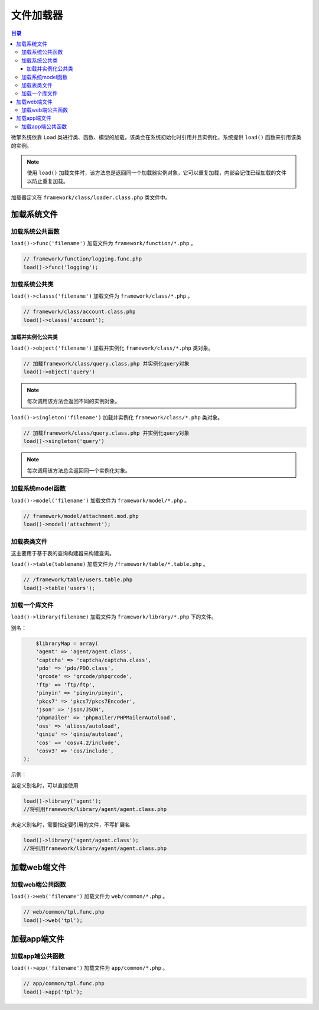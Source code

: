 *****
文件加载器
*****

.. contents:: 目录
   :depth: 4

微擎系统依靠 ``Load`` 类进行类、函数、模型的加载，该类会在系统初始化时引用并且实例化，系统提供 ``load()`` 函数来引用该类的实例。

.. note:: 使用 ``load()`` 加载文件时，该方法总是返回同一个加载器实例对象，它可以重复加载，内部会记住已经加载的文件以防止重复加载。

加载器定义在 ``framework/class/loader.class.php`` 类文件中。


加载系统文件
===========

加载系统公共函数
---------------
``load()->func('filename')`` 加载文件为 ``framework/function/*.php`` 。

.. code-block:: php

	// framework/function/logging.func.php
	load()->func('logging');

加载系统公共类
-------------
``load()->classs('filename')`` 加载文件为 ``framework/class/*.php`` 。

.. code-block:: php

	// framework/class/account.class.php
	load()->classs('account');

加载并实例化公共类
^^^^^^^^^^^^^^^^^
``load()->object('filename')`` 加载并实例化 ``framework/class/*.php`` 类对象。

.. code-block:: php

    // 加载framework/class/query.class.php 并实例化query对象
    load()->object('query')

.. note:: 每次调用该方法会返回不同的实例对象。

``load()->singleton('filename')`` 加载并实例化 ``framework/class/*.php`` 类对象。

.. code-block:: php

    // 加载framework/class/query.class.php 并实例化query对象
    load()->singleton('query')

.. note:: 每次调用该方法总会返回同一个实例化对象。

加载系统model函数
----------------
``load()->model('filename')`` 加载文件为 ``framework/model/*.php`` 。

.. code-block:: php

	// framework/model/attachment.mod.php
	load()->model('attachment');

加载表类文件
-----------
这主要用于基于表的查询构建器来构建查询。

``load()->table(tablename)`` 加载文件为 ``/framework/table/*.table.php`` 。

.. code-block:: php

    // /framework/table/users.table.php
    load()->table('users');

加载一个库文件
-------------
``load()->library(filename)`` 加载文件为 ``framework/library/*.php`` 下的文件。

别名：

.. code-block:: php

	$libraryMap = array(
        'agent' => 'agent/agent.class',
        'captcha' => 'captcha/captcha.class',
        'pdo' => 'pdo/PDO.class',
        'qrcode' => 'qrcode/phpqrcode',
        'ftp' => 'ftp/ftp',
        'pinyin' => 'pinyin/pinyin',
        'pkcs7' => 'pkcs7/pkcs7Encoder',
        'json' => 'json/JSON',
        'phpmailer' => 'phpmailer/PHPMailerAutoload',
        'oss' => 'alioss/autoload',
        'qiniu' => 'qiniu/autoload',
        'cos' => 'cosv4.2/include',
        'cosv3' => 'cos/include',
    );

示例：

当定义别名时，可以直接使用

.. code-block:: php

	load()->library('agent');
	//将引用framework/library/agent/agent.class.php

未定义别名时，需要指定要引用的文件，不写扩展名

.. code-block:: php

	load()->library('agent/agent.class');
	//将引用framework/library/agent/agent.class.php

加载web端文件
============

加载web端公共函数
----------------
``load()->web('filename')`` 加载文件为 ``web/common/*.php`` 。

.. code-block:: php

	// web/common/tpl.func.php
	load()->web('tpl');

加载app端文件
=============

加载app端公共函数
----------------
``load()->app('filename')`` 加载文件为 ``app/common/*.php`` 。

.. code-block:: php

	// app/common/tpl.func.php
	load()->app('tpl');

